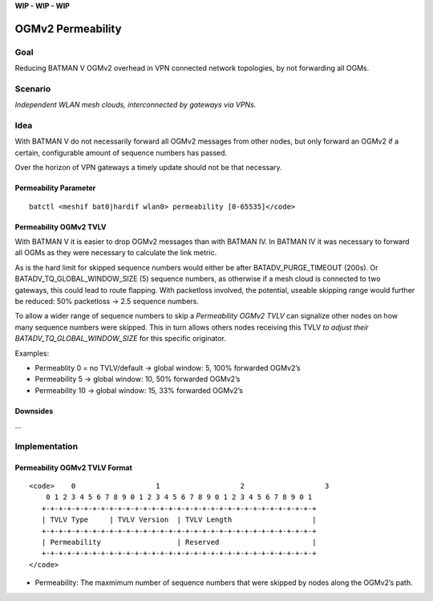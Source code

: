 .. SPDX-License-Identifier: GPL-2.0

**WIP - WIP - WIP**

OGMv2 Permeability
==================

Goal
----

Reducing BATMAN V OGMv2 overhead in VPN connected network topologies, by
not forwarding all OGMs.

Scenario
--------

.. image:: permeability-vpn-gw-scenario.svg

*Independent WLAN mesh clouds, interconnected by gateways via VPNs.*

Idea
----

With BATMAN V do not necessarily forward all OGMv2 messages from other
nodes, but only forward an OGMv2 if a certain, configurable amount of
sequence numbers has passed.

Over the horizon of VPN gateways a timely update should not be that
necessary.

Permeability Parameter
~~~~~~~~~~~~~~~~~~~~~~

::

  batctl <meshif bat0|hardif wlan0> permeability [0-65535]</code>

Permeability OGMv2 TVLV
~~~~~~~~~~~~~~~~~~~~~~~

With BATMAN V it is easier to drop OGMv2 messages than with BATMAN IV.
In BATMAN IV it was necessary to forward all OGMs as they were necessary
to calculate the link metric.

As is the hard limit for skipped sequence numbers would either be after
BATADV_PURGE_TIMEOUT (200s). Or BATADV_TQ_GLOBAL_WINDOW_SIZE (5)
sequence numbers, as otherwise if a mesh cloud is connected to two
gateways, this could lead to route flapping. With packetloss involved,
the potential, useable skipping range would further be reduced: 50%
packetloss -> 2.5 sequence numbers.

To allow a wider range of sequence numbers to skip a *Permeability OGMv2
TVLV* can signalize other nodes on how many sequence numbers were
skipped. This in turn allows others nodes receiving this TVLV *to adjust
their BATADV_TQ_GLOBAL_WINDOW_SIZE* for this specific originator.

Examples:

* Permeablity 0 = no TVLV/default -> global window: 5, 100% forwarded OGMv2’s
* Permeability 5 -> global window: 10, 50% forwarded OGMv2’s
* Permeability 10 -> global window: 15, 33% forwarded OGMv2’s

Downsides
~~~~~~~~~

…

Implementation
--------------

Permeability OGMv2 TVLV Format
~~~~~~~~~~~~~~~~~~~~~~~~~~~~~~

::

   <code>    0                   1                   2                   3
       0 1 2 3 4 5 6 7 8 9 0 1 2 3 4 5 6 7 8 9 0 1 2 3 4 5 6 7 8 9 0 1
      +-+-+-+-+-+-+-+-+-+-+-+-+-+-+-+-+-+-+-+-+-+-+-+-+-+-+-+-+-+-+-+-+
      | TVLV Type     | TVLV Version  | TVLV Length                   |
      +-+-+-+-+-+-+-+-+-+-+-+-+-+-+-+-+-+-+-+-+-+-+-+-+-+-+-+-+-+-+-+-+
      | Permeability                  | Reserved                      |
      +-+-+-+-+-+-+-+-+-+-+-+-+-+-+-+-+-+-+-+-+-+-+-+-+-+-+-+-+-+-+-+-+
   </code>

* Permeability: The maxmimum number of sequence numbers that were
  skipped by nodes along the OGMv2’s path.
